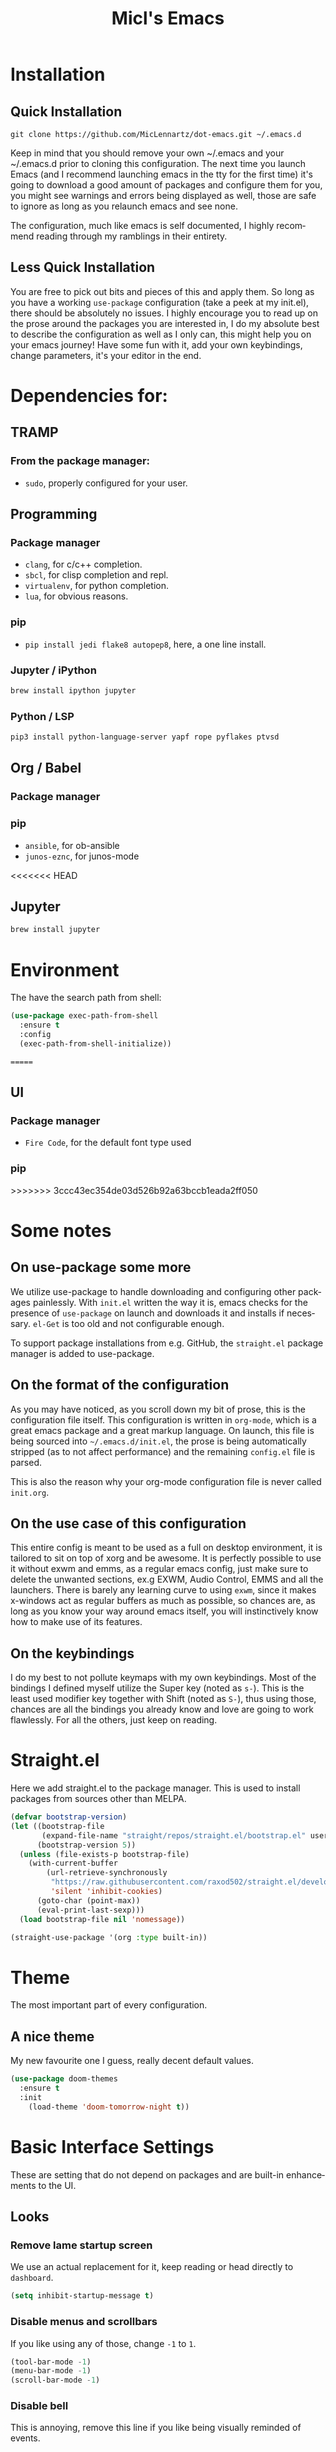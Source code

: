 #+STARTUP: overview
#+TITLE: Micl's Emacs
#+CREATOR: Michael Lennartz (inspired by Uncle Dave’s Emacs)
#+LANGUAGE: en
#+OPTIONS: num:nil
#+ATTR_HTML: :style margin-left: auto; margin-right: auto;
[[./img/screen.png]]

* Installation
** Quick Installation
=git clone https://github.com/MicLennartz/dot-emacs.git ~/.emacs.d=

Keep in mind that you should remove your own ~/.emacs and your ~/.emacs.d
prior to cloning this configuration. The next time you launch Emacs (and I recommend
launching emacs in the tty for the first time) it's going to download a good amount
of packages and configure them for you, you might see warnings and errors being
displayed as well, those are safe to ignore as long as you relaunch emacs and
see none.

The configuration, much like emacs is self documented, I highly recommend reading
through my ramblings in their entirety.
** Less Quick Installation
You are free to pick out bits and pieces of this and apply them.
So long as you have a working =use-package= configuration (take a peek at my init.el),
there should be absolutely no issues.
I highly encourage you to read up on the prose around the packages you are interested in,
I do my absolute best to describe the configuration as well as I only can, this might help you on your emacs journey!
Have some fun with it, add your own keybindings, change parameters, it's your editor in the end.

* Dependencies for:
** TRAMP
*** From the package manager:
- =sudo=, properly configured for your user.
** Programming
*** Package manager
- =clang=, for c/c++ completion.
- =sbcl=, for clisp completion and repl.
- =virtualenv=, for python completion.
- =lua=, for obvious reasons.

*** pip
- =pip install jedi flake8 autopep8=, here, a one line install.
*** Jupyter / iPython
#+BEGIN_SRC bash :tangle no
brew install ipython jupyter
#+END_SRC
*** Python / LSP
#+BEGIN_SRC bash :tangle no
pip3 install python-language-server yapf rope pyflakes ptvsd
#+END_SRC
** Org / Babel
*** Package manager
*** pip
- =ansible=, for ob-ansible
- =junos-eznc=, for junos-mode
<<<<<<< HEAD
** Jupyter
#+BEGIN_SRC bash :tangle no
brew install jupyter
#+END_SRC
* Environment
The have the search path from shell:
#+BEGIN_SRC emacs-lisp
  (use-package exec-path-from-shell
    :ensure t
    :config
    (exec-path-from-shell-initialize))
#+END_SRC
=======
** UI
*** Package manager
- =Fire Code=, for the default font type used
*** pip
>>>>>>> 3ccc43ec354de03d526b92a63bccb1eada2ff050

* Some notes
** On use-package some more
We utilize use-package to handle downloading and configuring other packages painlessly.
With =init.el= written the way it is, emacs checks for the presence of =use-package=
on launch and downloads it and installs if necessary.
=el-Get= is too old and not configurable enough.

To support package installations from e.g. GitHub, the =straight.el= package manager is added to use-package.

** On the format of the configuration
As you may have noticed, as you scroll down my bit of prose, this is the configuration file itself.
This configuration is written in =org-mode=, which is a great emacs package and a great markup language.
On launch, this file is being sourced into =~/.emacs.d/init.el=, the prose is being automatically
stripped (as to not affect performance) and the remaining =config.el= file is parsed.

This is also the reason why your org-mode configuration file is never called =init.org=.

** On the use case of this configuration
This entire config is meant to be used as a full on desktop environment, it is tailored to sit on top of xorg and be awesome.
It is perfectly possible to use it without exwm and emms, as a regular emacs config, just make sure to delete the unwanted sections,
ex.g EXWM, Audio Control, EMMS and all the launchers.
There is barely any learning curve to using =exwm=, since it makes x-windows act as regular buffers as much as possible,
so chances are, as long as you know your way around emacs itself, you will instinctively know how to make use of its features.

** On the keybindings
I do my best to not pollute keymaps with my own keybindings. Most of the bindings I defined myself utilize the Super key (noted as =s-=).
This is the least used modifier key together with Shift (noted as =S-=), thus using those, chances are all the bindings you already know
and love are going to work flawlessly. For all the others, just keep on reading.

* Straight.el
Here we add straight.el to the package manager. This is used to install packages from sources other than MELPA.
#+BEGIN_SRC emacs-lisp
  (defvar bootstrap-version)
  (let ((bootstrap-file
         (expand-file-name "straight/repos/straight.el/bootstrap.el" user-emacs-directory))
        (bootstrap-version 5))
    (unless (file-exists-p bootstrap-file)
      (with-current-buffer
          (url-retrieve-synchronously
           "https://raw.githubusercontent.com/raxod502/straight.el/develop/install.el"
           'silent 'inhibit-cookies)
        (goto-char (point-max))
        (eval-print-last-sexp)))
    (load bootstrap-file nil 'nomessage))

  (straight-use-package '(org :type built-in))
#+END_SRC

#+RESULTS:
: t

* Theme
The most important part of every configuration.
** A nice theme
My new favourite one I guess, really decent default values.
#+BEGIN_SRC emacs-lisp
  (use-package doom-themes
    :ensure t
    :init
      (load-theme 'doom-tomorrow-night t))
#+END_SRC

#+RESULTS:

* Basic Interface Settings
These are setting that do not depend on packages and are built-in enhancements to the UI.

** Looks
*** Remove lame startup screen
We use an actual replacement for it, keep reading or head directly to =dashboard=.
#+BEGIN_SRC emacs-lisp
(setq inhibit-startup-message t)
#+END_SRC
*** Disable menus and scrollbars
If you like using any of those, change =-1= to =1=.
#+BEGIN_SRC emacs-lisp
(tool-bar-mode -1)
(menu-bar-mode -1)
(scroll-bar-mode -1)
#+END_SRC
*** Disable bell
This is annoying, remove this line if you like being visually reminded of events.
#+BEGIN_SRC emacs-lisp
(setq ring-bell-function 'ignore)
#+END_SRC
*** Set UTF-8 encoding
#+BEGIN_SRC emacs-lisp 
  (setq locale-coding-system 'utf-8)
  (set-terminal-coding-system 'utf-8)
  (set-keyboard-coding-system 'utf-8)
  (set-selection-coding-system 'utf-8)
  (prefer-coding-system 'utf-8)
#+END_SRC
*** Highligh current line
=hl-line= is awesome! It's not very awesome in the terminal version of emacs though, so we don't use that.
Besides, it's only used for programming.
#+BEGIN_SRC emacs-lisp
  (hl-line-mode)
#+END_SRC

*** Pretty symbols
Changes =lambda= to an actual symbol and a few others as well, only in the GUI version though.
#+BEGIN_SRC emacs-lisp
  (when window-system
        (use-package pretty-mode
        :ensure t
        :config
        (global-pretty-mode t)))
#+END_SRC

** Functionality
*** Disable backups and auto-saves
I don't use either, you might want to turn those from =nil= to =t= if you do.
#+BEGIN_SRC emacs-lisp
(setq make-backup-files nil)
(setq auto-save-default nil)
#+END_SRC

*** Change yes-or-no questions into y-or-n questions
#+BEGIN_SRC emacs-lisp
(defalias 'yes-or-no-p 'y-or-n-p)
#+END_SRC

*** Async
Lets us use asynchronous processes wherever possible, pretty useful.
#+BEGIN_SRC emacs-lisp
  (use-package async
    :ensure t
    :init (dired-async-mode 1))
#+END_SRC

*** Shift selection mode 
For convenience I need to enable this
#+BEGIN_SRC emacs-lisp
(setq shift-select-mode t)
#+END_SRC

* Projectile
Projectile is an awesome project manager, mostly because it recognizes directories
with a =.git= directory as projects and helps you manage them accordingly.

** Enable projectile globally
This makes sure that everything can be a project.
#+BEGIN_SRC emacs-lisp
    (use-package projectile
      :ensure t
      :init
        (projectile-mode 1)
      :config
        (setq projectile-project-search-path '("~/proj/"))
        (setq projectile-completion-system 'helm))

    (use-package helm-projectile
      :ensure t
      :bind
      ("C-c p h" . 'helm-projectile)
      ("C-c p p" . 'helm-projectile-switch-project)
      ("C-c p f" . 'helm-projectile-find-file)
      ("C-c p F" . 'helm-projectile-find-file-in-known-projects)
      ("C-c p g" . 'helm-projectile-find-file-dwim)
      ("C-c p d" . 'helm-projectile-find-dir)
      ("C-c p e" . 'helm-projectile-recentf)
      ("C-c p a" . 'helm-projectile-find-other-file)
      ("C-c p i" . 'projectile-invalidate-cache)
      ("C-c p z" . 'projectile-cache-current-file)
      ("C-c p b" . 'helm-projectile-switch-to-buffer)
      ("C-c p s g" . 'helm-projectile-grep)
      ("C-c p s a" . 'helm-projectile-ack)
      ("C-c p s s" . 'helm-projectile-ag))
#+END_SRC

#+RESULTS:
: helm-projectile-ag

** Let projectile call make
#+BEGIN_SRC emacs-lisp
  (global-set-key (kbd "<f5>") 'projectile-compile-project)
#+END_SRC
* Dashboard
This is your new startup screen, together with projectile it works in unison and
provides you with a quick look into your latest projects and files.
Change the welcome message to whatever string you want and
change the numbers to suit your liking, I find 5 to be enough.
#+BEGIN_SRC emacs-lisp
  (use-package dashboard
    :ensure t
    :config
      (dashboard-setup-startup-hook)
      (setq dashboard-startup-banner "~/.emacs.d/img/dashLogo.png")
      (setq dashboard-items '((recents  . 5)
                              (projects . 5)))
      (setq dashboard-banner-logo-title ""))
#+END_SRC

* Modeline
The modeline is the heart of emacs, it offers information at all times, it's persistent
and verbose enough to gain a full understanding of modes and states you are in.


Due to the fact that we attempt to use emacs as a desktop environment replacement,
and external bar showing the time, the battery percentage and more system info would be great to have.
I have however abandoned polybar in favor of a heavily modified modeline, this offers me more space
on the screen and better integration.


One modeline-related setting that is missing and is instead placed at the bottom is =diminish=.
** DoomLine!
I may not use doom emacs, since I do not like evil-mode and find doom incredibly bloated and slow,
however it would be stupid not to acknowledge the best parts about it, the theme and their modified powerline setup.

This enables the doom modeline, it looks better and works very well with my theme of choice.
#+BEGIN_SRC emacs-lisp
  (use-package doom-modeline
        :ensure t
        :hook (after-init . doom-modeline-mode)
        :config
        (setq doom-modeline-height 25)
        (setq doom-modeline-bar-width 3)
        (setq doom-modeline-project-detection 'projectile))
#+END_SRC

** No separator!
#+BEGIN_SRC emacs-lisp
  (setq powerline-default-separator nil)
#+END_SRC

** Cursor position
Show the current line and column for your cursor.
We are not going to have =relative-linum-mode= in every major mode, so this is useful.
#+BEGIN_SRC emacs-lisp
  (setq line-number-mode t)
  (setq column-number-mode t)
#+END_SRC
* TODO File manager
Abandoning sunrise-commander.
The repos are dead and I'm looking for something better anyway.
Dired is the way to go, but needs some configurations for more convenience.

* The terminal
I have used urxvt for years, and I miss it sometimes, but ansi-term is enough for most of my tasks.

** Default shell should be zsh
I don't know why this is a thing, but asking me what shell to launch every single
time I open a terminal makes me want to slap babies, this gets rid of it.
This goes without saying but you can replace bash with your shell of choice.
#+BEGIN_SRC emacs-lisp
  (defvar my-term-shell "/bin/zsh")
  (defadvice ansi-term (before force-bash)
    (interactive (list my-term-shell)))
  (ad-activate 'ansi-term)
#+END_SRC

** Easy to remember keybinding
In loving memory of bspwm, Super + Enter opens a new terminal, old habits die hard.
#+BEGIN_SRC emacs-lisp
(global-set-key (kbd "<s-return>") 'ansi-term)
#+END_SRC
* Moving around emacs
One of the most important things about a text editor is how efficient you manage
to be when using it, how much time do basic tasks take you and so on and so forth.
One of those tasks is moving around files and buffers, whatever you may use emacs for
you /will/ be jumping around buffers like it's serious business, the following
set of enhancements aims to make it easier.

As a great emacs user once said:

#+BEGIN_QUOTE
Do me the favor, do me the biggest favor, matter of fact do yourself the biggest favor and integrate those into your workflow.
#+END_QUOTE

** a prerequisite for others packages
#+BEGIN_SRC emacs-lisp
  (use-package ivy
    :ensure t)
#+END_SRC

** scrolling and why does the screen move
I don't know to be honest, but this little bit of code makes scrolling with emacs a lot nicer.
#+BEGIN_SRC emacs-lisp
  (setq scroll-conservatively 100)
#+END_SRC

** which-key and why I love emacs
In order to use emacs, you don't need to know how to use emacs.
It's self documenting, and coupled with this insanely useful package, it's even easier.
In short, after you start the input of a command and stop, pondering what key must follow,
it will automatically open a non-intrusive buffer at the bottom of the screen offering
you suggestions for completing the command, that's it, nothing else.

It's beautiful
#+BEGIN_SRC emacs-lisp
  (use-package which-key
    :ensure t
    :config
      (which-key-mode))
#+END_SRC

** windows,panes and why I hate other-window
Some of us have large displays, others have tiny netbook screens, but regardless of your hardware
you probably use more than 2 panes/windows at times, cycling through all of them with
=C-c o= is annoying to say the least, it's a lot of keystrokes and takes time, time you could spend doing something more productive.

*** switch-window
This magnificent package takes care of this issue.
It's unnoticeable if you have <3 panes open, but with 3 or more, upon pressing =C-x o=
you will notice how your buffers turn a solid color and each buffer is asigned a letter
(the list below shows the letters, you can modify them to suit your liking), upon pressing
a letter asigned to a window, your will be taken to said window, easy to remember, quick to use
and most importantly, it annihilates a big issue I had with emacs. An alternative is =ace-window=,
however by default it also changes the behaviour of =C-x o= even if only 2 windows are open,
this is bad, it also works less well with =exwm= for some reason.
#+BEGIN_SRC emacs-lisp
  (use-package switch-window
    :ensure t
    :config
    (setq switch-window-input-style 'minibuffer)
    (setq switch-window-increase 4)
    (setq switch-window-threshold 2)
    (setq switch-window-shortcut-style 'qwerty)
    (setq switch-window-qwerty-shortcuts
          '("a" "s" "d" "f" "j" "k" "l" "i" "o"))
    :bind
      ([remap other-window] . switch-window))
#+END_SRC

*** PFollowing window splits
After you split a window, your focus remains in the previous one.
This annoyed me so much I wrote these two, they take care of it.
#+BEGIN_SRC emacs-lisp
  (defun split-and-follow-horizontally ()
    (interactive)
    (split-window-below)
    (balance-windows)
    (other-window 1))
  (global-set-key (kbd "C-x 2") 'split-and-follow-horizontally)

  (defun split-and-follow-vertically ()
    (interactive)
    (split-window-right)
    (balance-windows)
    (other-window 1))
  (global-set-key (kbd "C-x 3") 'split-and-follow-vertically)
#+END_SRC

** Moving the frame
If you like to handle the Emacs application window, the Frame, totally without the mouse pointer, you can use moom.el for that.
#+BEGIN_SRC emacs-lisp
  (use-package moom
    :ensure t)
#+END_SRC
** swiper and why is the default search so lame
I like me some searching, the default search is very meh. In emacs, you mostly use search to get around your buffer, much like with avy, but sometimes it doesn't hurt to search for entire words or mode, swiper makes sure this is more efficient.
#+BEGIN_SRC emacs-lisp
  (use-package swiper
    :ensure t
    :bind 
    ("C-s" . 'swiper)
    ("C-S" . 'swiper-isearch-thing-at-point)
    :config
    (setq lazy-highlight-cleanup nil))
#+END_SRC

** visual regexp
For big files the visual regexp module is the most promising
#+BEGIN_SRC emacs-lisp
  (use-package visual-regexp-steroids
    :ensure t)
#+END_SRC

** buffers and why I hate list-buffers
Another big thing is, buffers. If you use emacs, you use buffers, everyone loves them.
Having many buffers is useful, but can be tedious to work with, let us see how we can improve it.

*** Always murder current buffer
Doing =C-x k= should kill the current buffer at all times, we have =ibuffer= for more sophisticated thing.
#+BEGIN_SRC emacs-lisp
  (defun kill-current-buffer ()
    "Kills the current buffer."
    (interactive)
    (kill-buffer (current-buffer)))
  (global-set-key (kbd "C-x k") 'kill-current-buffer)
#+END_SRC

*** Kill buffers without asking for confirmation
Unless you have the muscle memory, I recommend omitting this bit, as you may lose progress for no reason when working.
#+BEGIN_SRC emacs-lisp :tangle no
(setq kill-buffer-query-functions (delq 'process-kill-buffer-query-function kill-buffer-query-functions))
#+END_SRC

*** Turn switch-to-buffer into ibuffer
I don't understand how ibuffer isn't the default option by now.
It's vastly superior in terms of ergonomics and functionality, you can delete buffers, rename buffer, move buffers, organize buffers etc.
#+BEGIN_SRC emacs-lisp
(global-set-key (kbd "C-x b") 'ibuffer)
#+END_SRC

**** expert-mode
If you feel like you know how ibuffer works and need not to be asked for confirmation after every serious command, enable this as follows.
#+BEGIN_SRC emacs-lisp
(setq ibuffer-expert t)
#+END_SRC
*** close-all-buffers
It's one of those things where I genuinely have to wonder why there is no built in functionality for it.
Once in a blue moon I need to kill all buffers, and having ~150 of them open would mean I'd need to spend a few too many
seconds doing this than I'd like, here's a solution.

This can be invoked using =C-M-s-k=. This keybinding makes sure you don't hit it unless you really want to.
#+BEGIN_SRC emacs-lisp
  (defun close-all-buffers ()
    "Kill all buffers without regard for their origin."
    (interactive)
    (mapc 'kill-buffer (buffer-list)))
  (global-set-key (kbd "C-M-s-k") 'close-all-buffers)
#+END_SRC

** ido and why I started using helm
Sometimes, you don't realize how good something is until you try it extensively.
I give in, helm is awesome. I'll end up customizing it more eventually,
it's rather similar to ido-vertical though.
*** helm
#+BEGIN_SRC emacs-lisp
  (use-package helm
    :ensure t
    :bind
    ("C-x C-f" . 'helm-find-files)
    ("C-x f" .   'helm-recentf)
    ("C-x C-b" . 'helm-buffers-list)
    ("M-x" . 'helm-M-x)
    :config
    (defun daedreth/helm-hide-minibuffer ()
      (when (with-helm-buffer helm-echo-input-in-header-line)
        (let ((ov (make-overlay (point-min) (point-max) nil nil t)))
          (overlay-put ov 'window (selected-window))
          (overlay-put ov 'face
                       (let ((bg-color (face-background 'default nil)))
                         `(:background ,bg-color :foreground ,bg-color)))
          (setq-local cursor-type nil))))
    (add-hook 'helm-minibuffer-set-up-hook 'daedreth/helm-hide-minibuffer)
    (setq helm-autoresize-max-height 0
          helm-autoresize-min-height 40
          helm-M-x-fuzzy-match t
          helm-buffers-fuzzy-matching t
          helm-recentf-fuzzy-match t
          helm-semantic-fuzzy-match t
          helm-imenu-fuzzy-match t
          helm-split-window-in-side-p nil
          helm-move-to-line-cycle-in-source nil
          helm-ff-search-library-in-sexp t
          helm-scroll-amount 8 
          helm-echo-input-in-header-line t)
    :init
    (helm-mode 1))

  (require 'helm-config)    
  (helm-autoresize-mode 1)
  (define-key helm-map (kbd "C-b") 'helm-find-files-up-one-level)
  (define-key helm-map (kbd "C-f") 'helm-execute-persistent-action)
  (define-key helm-map (kbd "<tab>") 'helm-execute-persistent-action)
  (define-key helm-map (kbd "S-<tab>") 'helm-select-action)
#+END_SRC

** avy and why it's the best thing in existence
Many times have I pondered how I can move around buffers even quicker.
I'm glad to say, that avy is precisely what I needed, and it's precisely what you need as well.
In short, as you invoke one of avy's functions, you will be prompted for a character
that you'd like to jump to in the /visible portion of the current buffer/.
Afterwards you will notice how all instances of said character have additional letter on top of them.
Pressing those letters, that are next to your desired character will move your cursor over there.
Admittedly, this sounds overly complicated and complex, but in reality takes a split second
and improves your life tremendously.

I like =M-s= for it, same as =C-s= is for moving by searching string, now =M-s= is moving by searching characters.
#+BEGIN_SRC emacs-lisp
  (use-package avy
    :ensure t
    :bind
      ("M-s" . avy-goto-char))
#+END_SRC
* Text manipulation
Here I shall collect self-made functions that make editing text easier.
** Multi-cursor
Multiple cursors for Emacs. This is some pretty crazy functionality, so yes, there are kinks.
#+BEGIN_SRC emacs-lisp
  (use-package multiple-cursors
    :ensure t
    :bind
    ("s-." . 'mc/mark-next-like-this)
    ("s->" . 'mc/unmark-next-like-this)
    ("s-," . 'mc/mark-previous-like-thisd)
    ("s-<" . 'mc/mark-previous-like-this)
    ("s-/" . 'mc/edit-lines))
#+END_SRC

#+RESULTS:
: mc/edit-lines

** Improved kill-word
Why on earth does a function called =kill-word= not .. kill a word.
It instead deletes characters from your cursors position to the end of the word,
let's make a quick fix and bind it properly.
#+BEGIN_SRC emacs-lisp
  (defun daedreth/kill-inner-word ()
    "Kills the entire word your cursor is in. Equivalent to 'ciw' in vim."
    (interactive)
    (forward-char 1)
    (backward-word)
    (kill-word 1))
  (global-set-key (kbd "C-c w k") 'daedreth/kill-inner-word)
#+END_SRC

** Improved copy-word
And again, the same as above but we make sure to not delete the source word.
#+BEGIN_SRC emacs-lisp
  (defun daedreth/copy-whole-word ()
    (interactive)
    (save-excursion
      (forward-char 1)
      (backward-word)
      (kill-word 1)
      (yank)))
  (global-set-key (kbd "C-c w c") 'daedreth/copy-whole-word)
#+END_SRC

** Copy a line
Regardless of where your cursor is, this quickly copies a line.
#+BEGIN_SRC emacs-lisp
  (defun daedreth/copy-whole-line ()
    "Copies a line without regard for cursor position."
    (interactive)
    (save-excursion
      (kill-new
       (buffer-substring
        (point-at-bol)
        (point-at-eol)))))
  (global-set-key (kbd "C-c l c") 'daedreth/copy-whole-line)
#+END_SRC

** Kill a line
And this quickly deletes a line.
#+BEGIN_SRC emacs-lisp
  (global-set-key (kbd "C-c l k") 'kill-whole-line)
#+END_SRC
** Copy line or region
#+BEGIN_SRC emacs-lisp
(defun copy-to-end-of-line ()
  (interactive)
  (kill-ring-save (point)
                  (line-end-position))
  (message "Copied to end of line"))

(defun copy-line (arg)
  "Copy to end of line, or as many lines as prefix argument"
  (interactive "P")
  (if (null arg)
      (copy-to-end-of-line)
    (copy-whole-lines (prefix-numeric-value arg))))

(defun save-region-or-current-line (arg)
  (interactive "P")
  (if (region-active-p)
      (kill-ring-save (region-beginning) (region-end))
    (copy-line arg)))

(global-set-key (kbd "s-c") 'save-region-or-current-line)
#+END_SRC

#+RESULTS:
: save-region-or-current-line
** Duplicate line or region
#+begin_src emacs-lisp
(defun duplicate-current-line-or-region (arg)
  "Duplicates the current line or region ARG times.
If there's no region, the current line will be duplicated."
  (interactive "p")
  (if (region-active-p)
      (let ((beg (region-beginning))
            (end (region-end)))
        (duplicate-region arg beg end)
        (one-shot-keybinding "d" (λ (duplicate-region 1 beg end))))
    (duplicate-current-line arg)
    (one-shot-keybinding "d" 'duplicate-current-line)))

(defun one-shot-keybinding (key command)
  (set-temporary-overlay-map
   (let ((map (make-sparse-keymap)))
     (define-key map (kbd key) command)
     map) t))

(defun duplicate-region (&optional num start end)
  "Duplicates the region bounded by START and END NUM times.
If no START and END is provided, the current region-beginning and
region-end is used."
  (interactive "p")
  (save-excursion
    (let* ((start (or start (region-beginning)))
           (end (or end (region-end)))
           (region (buffer-substring start end)))
      (goto-char end)
      (dotimes (i num)
        (insert region)))))

(defun paredit-duplicate-current-line ()
  (back-to-indentation)
  (let (kill-ring kill-ring-yank-pointer)
    (paredit-kill)
    (yank)
    (newline-and-indent)
    (yank)))

(defun duplicate-current-line (&optional num)
  "Duplicate the current line NUM times."
  (interactive "p")
  (if (bound-and-true-p paredit-mode)
      (paredit-duplicate-current-line)
    (save-excursion
      (when (eq (point-at-eol) (point-max))
        (goto-char (point-max))
        (newline)
        (forward-char -1))
      (duplicate-region num (point-at-bol) (1+ (point-at-eol))))))
#+end_src

** Evil mode
Sometime it's easier to do things in VIM, so we have Evil-mode for this pupose here
#+BEGIN_SRC emacs-lisp
  (use-package evil
    :ensure t)
#+END_SRC

* Minor conveniences
Emacs is at it's best when it just does things for you, shows you the way, guides you so to speak.
This can be best achieved using a number of small extensions. While on their own they might not be particularly
impressive. Together they create a nice environment for you to work in.

** Visiting the configuration
Quickly edit =~/.emacs.d/config.org=
#+BEGIN_SRC emacs-lisp
  (defun config-visit ()
    (interactive)
    (find-file "~/.emacs.d/config.org"))
  (global-set-key (kbd "C-c e") 'config-visit)
#+END_SRC

** Reloading the configuration
   
Simply pressing =Control-c r= will reload this file, very handy.
You can also manually invoke =config-reload=.
#+BEGIN_SRC emacs-lisp
  (defun config-reload ()
    "Reloads ~/.emacs.d/config.org at runtime"
    (interactive)
    (org-babel-load-file (expand-file-name "~/.emacs.d/config.org")))
  (global-set-key (kbd "C-c r") 'config-reload)
#+END_SRC

** Subwords
Emacs treats camelCase strings as a single word by default, this changes said behaviour.
#+BEGIN_SRC emacs-lisp
  (global-subword-mode 1)
#+END_SRC

** Electric
If you write any code, you may enjoy this.
Typing the first character in a set of 2, completes the second one after your cursor.
Opening a bracket? It's closed for you already. Quoting something? It's closed for you already.

You can easily add and remove pairs yourself, have a look.
#+BEGIN_SRC emacs-lisp
(setq electric-pair-pairs '(
                           (?\{ . ?\})
                           (?\( . ?\))
                           (?\[ . ?\])
                           (?\" . ?\")
                           ))
#+END_SRC

And now to enable it
#+BEGIN_SRC emacs-lisp
(electric-pair-mode t)
#+END_SRC

** Beacon
While changing buffers or workspaces, the first thing you do is look for your cursor.
Unless you know its position, you can not move it efficiently. Every time you change
buffers, the current position of your cursor will be briefly highlighted now.
#+BEGIN_SRC emacs-lisp
  (use-package beacon
    :ensure t
    :config
      (beacon-mode 1))
#+END_SRC

** Rainbow
Mostly useful if you are into web development or game development.
Every time emacs encounters a hexadecimal code that resembles a color, it will automatically highlight
it in the appropriate color. This is a lot cooler than you may think.
#+BEGIN_SRC emacs-lisp
  (use-package rainbow-mode
    :ensure t
    :init
      (add-hook 'prog-mode-hook 'rainbow-mode))
#+END_SRC

** Show parens
I forgot about that initially, it highlights matching parens when the cursor is just behind one of them.
#+BEGIN_SRC emacs-lisp
  (show-paren-mode 1)
#+END_SRC
** Rainbow delimiters
Colors parentheses and other delimiters depending on their depth, useful for any language using them,
especially lisp.
#+BEGIN_SRC emacs-lisp
  (use-package rainbow-delimiters
    :ensure t
    :init
      (add-hook 'prog-mode-hook #'rainbow-delimiters-mode))
#+END_SRC

** Expand region
A pretty simple package, takes your cursor and semantically expands the region, so words, sentences, maybe the contents of some parentheses, it's awesome, try it out.
#+BEGIN_SRC emacs-lisp
  (use-package expand-region
    :ensure t
    :bind ("C-q" . er/expand-region))
#+END_SRC

** Hungry deletion
On the list of things I like doing, deleting big whitespaces is pretty close to the bottom.
Backspace or Delete will get rid of all whitespace until the next non-whitespace character is encountered.
You may not like it, thus disable it if you must, but it's pretty decent.
#+BEGIN_SRC emacs-lisp
  (use-package hungry-delete
    :ensure t
    :config
      (global-hungry-delete-mode))
#+END_SRC

** Zapping to char
A nifty little package that kills all text between your cursor and a selected character.
A lot more useful than you might think. If you wish to include the selected character in the killed region,
change =zzz-up-to-char= into =zzz-to-char=.
#+BEGIN_SRC emacs-lisp
  (use-package zzz-to-char
    :ensure t
    :bind ("M-z" . zzz-up-to-char))
#+END_SRC
** Scratch buffer
A small function to create a new scratch buffer. Strange, that Emacs doesn't seem to have a native function to it.
#+BEGIN_SRC emacs-lisp
(defun create-scratch-buffer nil
  "create a new scratch buffer to work in. (could be *scratch* - *scratchX*)"
  (interactive)
  (let ((n 0)
        bufname)
    (while (progn
             (setq bufname (concat "*scratch"
                                   (if (= n 0) "" (int-to-string n))
                                   "*"))
             (setq n (1+ n))
             (get-buffer bufname)))
    (switch-to-buffer (get-buffer-create bufname))
    (emacs-lisp-mode)
    ))
#+END_SRC

#+RESULTS:
: create-scratch-buffer

* eDiff
Some better defaults, e.g. single window setup
#+BEGIN_SRC emacs-lisp
(setq ediff-split-window-function 'split-window-horizontally)
(setq ediff-merge-split-window-function 'split-window-horizontally)
(setq ediff-window-setup-function 'ediff-setup-windows-plain)
#+END_SRC
* Kill ring
There is a lot of customization to the kill ring, and while I have not used it much before,
I decided that it was time to change that.
** Maximum entries on the ring
The default is 60, I personally need more sometimes.
#+BEGIN_SRC emacs-lisp
  (setq kill-ring-max 100)
#+END_SRC

** popup-kill-ring
Out of all the packages I tried out, this one, being the simplest, appealed to me most.
With a simple M-y you can now browse your kill-ring like browsing autocompletion items.
C-n and C-p totally work for this.
#+BEGIN_SRC emacs-lisp
  (use-package popup-kill-ring
    :ensure t
    :bind ("M-y" . popup-kill-ring))
#+END_SRC
* Programming
Minor, non-completion related settings and plugins for writing code.

** yasnippet
#+BEGIN_SRC emacs-lisp
    (use-package yasnippet
      :ensure t
      :config
        (use-package yasnippet-snippets
          :ensure t)
        (yas-reload-all))
#+END_SRC

** flycheck
#+BEGIN_SRC emacs-lisp
  (use-package flycheck
    :ensure t)
#+END_SRC

** company mode
I set the delay for company mode to kick in to half a second, I also make sure that
it starts doing its magic after typing in only 2 characters.

I prefer =C-n= and =C-p= to move around the items, so I remap those accordingly.
#+BEGIN_SRC emacs-lisp
  (use-package company
    :ensure t
    :config
    (setq company-idle-delay 0)
    (setq company-minimum-prefix-length 3))

  (with-eval-after-load 'company
    (define-key company-active-map (kbd "M-n") nil)
    (define-key company-active-map (kbd "M-p") nil)
    (define-key company-active-map (kbd "C-n") #'company-select-next)
    (define-key company-active-map (kbd "C-p") #'company-select-previous)
    (define-key company-active-map (kbd "SPC") #'company-abort))
#+END_SRC

** specific languages
Be it for code or prose, completion is a must.
After messing around with =auto-completion= and =company= for a while I decided to .. use both?
AC is for Lua/LÖVE and Company for the rest.

Each category also has additional settings.

*** c/c++
#+BEGIN_SRC emacs-lisp
  (add-hook 'c++-mode-hook 'yas-minor-mode)
  (add-hook 'c-mode-hook 'yas-minor-mode)

  (use-package flycheck-clang-analyzer
    :ensure t
    :config
    (with-eval-after-load 'flycheck
      (require 'flycheck-clang-analyzer)
       (flycheck-clang-analyzer-setup)))

  (with-eval-after-load 'company
    (add-hook 'c++-mode-hook 'company-mode)
    (add-hook 'c-mode-hook 'company-mode))

  (use-package company-c-headers
    :ensure t)

#+END_SRC

*** python
#+BEGIN_SRC emacs-lisp
     (add-hook 'python-mode-hook 'yas-minor-mode)
     (add-hook 'python-mode-hook 'flycheck-mode)

     (with-eval-after-load 'company
         (add-hook 'python-mode-hook 'company-mode))

     (use-package company-jedi
       :ensure t
       :config
         (require 'company)
         (add-to-list 'company-backends 'company-jedi)
         (add-hook 'python-mode-hook 'python-mode-company-init))

     (defun python-mode-company-init ()
       (setq-local company-backends '((company-jedi
                                       company-etags
                                       company-dabbrev-code))))

     (use-package lsp-mode
       :ensure t
       :config
       (add-hook 'python-mode-hook #'lsp)
       (setq lsp-prefer-flymake nil)) ;; Prefer using lsp-ui (flycheck) over flymake.

     (use-package lsp-ui
       :ensure t
       :requires lsp-mode flycheck
       :config
       (setq lsp-ui-doc-enable t
           lsp-ui-doc-use-childframe t
           lsp-ui-doc-position 'top
           lsp-ui-doc-include-signature t
           lsp-ui-sideline-enable nil
           lsp-ui-flycheck-enable t
           lsp-ui-flycheck-list-position 'right
           lsp-ui-flycheck-live-reporting t
           lsp-ui-peek-enable t
           lsp-ui-peek-list-width 60
           lsp-ui-peek-peek-height 25)
       (add-hook 'lsp-mode-hook 'lsp-ui-mode))

     (use-package company-lsp
       :ensure t)

     (use-package helm-lsp
       :ensure t)

    (use-package dap-mode
       :ensure t
       :config
       (require 'dap-python)
       (dap-mode 1)
       (dap-ui-mode 1)
       (dap-tooltip-mode 1)
       (tooltip-mode 1)
       (add-hook 'dap-stopped-hook
             (lambda (arg) (call-interactively #'dap-hydra))))
  (setq dap-python-terminal "iterm ")
#+END_SRC

*** emacs-lisp
#+BEGIN_SRC emacs-lisp
  (add-hook 'emacs-lisp-mode-hook 'eldoc-mode)
  (add-hook 'emacs-lisp-mode-hook 'yas-minor-mode)
  (add-hook 'emacs-lisp-mode-hook 'company-mode)

  (use-package slime
    :ensure t
    :config
    (setq inferior-lisp-program "/usr/bin/sbcl")
    (setq slime-contribs '(slime-fancy)))

  (use-package slime-company
    :ensure t
    :init
      (require 'company)
      (slime-setup '(slime-fancy slime-company)))
#+END_SRC

*** bash
#+BEGIN_SRC emacs-lisp
  (add-hook 'shell-mode-hook 'yas-minor-mode)
  (add-hook 'shell-mode-hook 'flycheck-mode)
  (add-hook 'shell-mode-hook 'company-mode)

  (defun shell-mode-company-init ()
    (setq-local company-backends '((company-shell
                                    company-shell-env
                                    company-etags
                                    company-dabbrev-code))))

  (use-package company-shell
    :ensure t
    :config
      (require 'company)
      (add-hook 'shell-mode-hook 'shell-mode-company-init))
#+END_SRC

*** lua/löve
I must regrettably admit that =company= sucks with Lua/LÖVE.
Which is also why I have =AC= now.
I needed to do some shenanigans to get great auto-completion but here goes.
#+BEGIN_SRC emacs-lisp
  (add-hook 'lua-mode-hook 'yas-minor-mode)
  (add-hook 'lua-mode-hook 'flycheck-mode)

  ;;; this will download the necessary modules from git
  (let (value)
    (dolist (element '("love" "lua") value)
      (unless (file-directory-p (concatenate 'string (getenv "HOME") "/.emacs.d/auto-complete-" element))
        (shell-command (format "git clone %s %s" (concatenate 'string
                                                              "https://github.com/rolpereira/auto-complete-" element ".el")
                               (concatenate 'string (getenv "HOME") "/.emacs.d/auto-complete-" element) nil)))
      (add-to-list 'load-path (expand-file-name (concatenate 'string "~/.emacs.d/auto-complete-" element)))))

  (require 'auto-complete-love)
  (require 'auto-complete-lua)

  ;;; repl!
  (add-hook 'lua-mode-hook '(lambda ()
                              (local-set-key (kbd "C-c C-s") 'lua-show-process-buffer)
                              (local-set-key (kbd "C-c C-h") 'lua-hide-process-buffer)))

  ;;; ac > company
  (use-package auto-complete
    :ensure t
    :config
    (setq ac-use-menu-map t)
    (setq ac-ignore-case nil)
    (define-key ac-menu-map "\C-n" 'ac-next)
    (define-key ac-menu-map "\C-p" 'ac-previous))

  ;;; this will be changed, it's good enough for now
  (add-hook 'lua-mode-hook '(lambda ()
                              (setq ac-sources '(ac-source-love
                                                 ac-source-lua
                                                 ac-source-abbrev
                                                 ac-source-words-in-same-mode-buffers))
                              (auto-complete-mode)))

  (add-hook 'lua-mode-hook 'auto-complete-mode)

  ;;; I don't even know all the functionality
  (use-package love-minor-mode
    :ensure t
    :config
    (add-hook 'lua-mode-hook 'love-minor-mode))

  ;;; behold, perfection :°)
  (global-set-key (kbd "<f9>") '(lambda () (interactive) (start-process "love-play-game" nil "love" default-directory)))
#+END_SRC
<<<<<<< HEAD
** Jupyter integration
The emacs-jupyter module seems to be the most complete and recent.
#+BEGIN_SRC emacs-lisp
(use-package jupyter
  :ensure t)
#+END_SRC

<<<<<<< Updated upstream
For dealing with Jupyter notebooks you need EIN
#+BEGIN_SRC emacs-lisp
(use-package ein
  :ensure t)
#+END_SRC

=======
For loading Jupyter notebooks:
#+BEGIN_SRC emacs-lisp
(use-package ein
 :ensure t)
#+END_SRC

=======
>>>>>>> Stashed changes
* TODO Spell-checking
>>>>>>> 3ccc43ec354de03d526b92a63bccb1eada2ff050
* Git integration
Countless are the times where I opened ansi-term to use =git= on something.
These times are also something that I'd prefer stay in the past, since =magit= is
great. It's easy and intuitive to use, shows its options at a keypress and much more.
** magit
#+BEGIN_SRC emacs-lisp
  (use-package magit
    :ensure t
    :config
    (setq magit-push-always-verify nil)
    (setq git-commit-summary-max-length 50)
    :bind
    ("M-g" . magit-status))
#+END_SRC
** git-gutter+
#+BEGIN_SRC emacs-lisp
  (use-package git-gutter+
    :ensure t
    :config
    (global-git-gutter+-mode))
#+END_SRC

#+RESULTS:
: t

* Remote editing
I have no need to directly edit files over SSH, but what I do need is a way to edit files as root.
Opening up nano in a terminal as root to play around with grubs default settings is a no-no, this solves that.

** Editing with sudo
Pretty self-explanatory, useful as hell if you use exwm.
#+BEGIN_SRC emacs-lisp
  (use-package sudo-edit
    :ensure t
    :bind
      ("s-e" . sudo-edit))
#+END_SRC
* JunOS support
The emacs major mode for JunOS is a great way to a DevOps workflow for Juniper network devices.
#+BEGIN_SRC emacs-lisp
  (use-package uuid
    :ensure t)

  (use-package junos-mode
    :straight (junos-mode 
               :type git 
               :host github 
               :repo "MicLennartz/junos-mode"
                 :files ("*.py" "*.el")))
#+END_SRC

* Ansible
There is a nice Org Babel integration for Ansible ad-hoc commands and playbook execution. It uses YAML as major mode and syntac highlighting

#+BEGIN_SRC emacs-lisp
  (use-package yaml-mode
    :ensure t)

  (use-package ob-ansible
    :straight (ob-ansible 
               :type git 
               :host github 
               :repo "MicLennartz/ob-ansible"))

#+END_SRC

#+RESULTS:
* RESTclient
There is a nice REST api client, which can be very useful during the daily programming workflow.
#+BEGIN_SRC emacs-lisp
  (use-package restclient
    :ensure t)
#+END_SRC

* Org
One of the absolute greatest features of emacs is called "org-mode".
This very file has been written in org-mode, a lot of other configurations are written in org-mode, same goes for
academic papers, presentations, schedules, blogposts and guides.
Org-mode is one of the most complex things ever, lets make it a bit more usable with some basic configuration.


Those are all rather self-explanatory.

** Org-plus
Install addtional contribution packages, such as exporters and link handlers
#+BEGIN_SRC emacs-lisp
  (use-package org
    :ensure org-plus-contrib
    :config
    (require 'ox-confluence))

#+END_SRC
** Easy templates replacements
In more recent versions of org-mode (contrib), easy templates were removed and need to be added via org-tempo
#+BEGIN_SRC emacs-lisp
  (require 'org-tempo)
#+END_SRC

** Common settings

#+BEGIN_SRC emacs-lisp
  (setq org-ellipsis " ▻")
  (setq org-src-fontify-natively t)
  (setq org-src-tab-acts-natively t)
  (setq org-confirm-babel-evaluate nil)
  (setq org-export-with-smart-quotes t)
  (setq org-src-window-setup 'current-window)
  (setq org-image-actual-width nil)
  (add-hook 'org-mode-hook 'org-indent-mode)
#+END_SRC

<<<<<<< Updated upstream
** org-capture
Setup org file to store global TODO's for org-capture

#+begin_src emacs-lisp
(setq org-default-notes-file (concat org-directory "/todo.org"))
#+end_src


** Babel language support
Here we enable to different languages support for babel source code execution
#+begin_src emacs-lisp
  (org-babel-do-load-languages 'org-babel-load-languages
      '(
          (shell . t)
          (python . t)
          (jupyter . t)
      )
  )
  (org-babel-jupyter-override-src-block "python")
#+end_src

#+RESULTS:
=======
** Babel languages
#+BEGIN_SRC emacs-lisp
(org-babel-do-load-languages
 'org-babel-load-languages
 '((emacs-lisp . t)
   (python . t)
   (jupyter . t)))
#+END_SRC
>>>>>>> Stashed changes

** Syntax highlighting for documents exported to HTML
#+BEGIN_SRC emacs-lisp
  (use-package htmlize
    :ensure t)
#+END_SRC

** Line wrapping
#+BEGIN_SRC emacs-lisp
  (add-hook 'org-mode-hook
	    '(lambda ()
	       (visual-line-mode 1)))
#+END_SRC

** Keybindings
#+BEGIN_SRC emacs-lisp
  (global-set-key (kbd "C-c '") 'org-edit-src-code)
#+END_SRC

** Org Bullets and Symbols
Makes it all look a bit nicer, I hate looking at asterisks.
#+BEGIN_SRC emacs-lisp
  (use-package org-bullets
    :ensure t
    :config
      (add-hook 'org-mode-hook (lambda () (org-bullets-mode)))
      (add-hook 'org-mode-hook (lambda ()
                           "Beautify Org Checkbox Symbol"
                           (push '("[ ]" .  "☐") prettify-symbols-alist)
                           (push '("[X]" . "☑" ) prettify-symbols-alist)
                           (push '("[-]" . "❍" ) prettify-symbols-alist)
                           (prettify-symbols-mode))))
#+END_SRC

** Exporting options
One of the best things about org is the ability to export your file to many formats.
Here is how we add more of them!

*** latex
#+BEGIN_SRC emacs-lisp
  (when (file-directory-p "/usr/share/emacs/site-lisp/tex-utils")
    (add-to-list 'load-path "/usr/share/emacs/site-lisp/tex-utils")
    (require 'xdvi-search))
#+END_SRC
  
** Presentations
This is a minor mode to use org files for quick and simple presentations
#+BEGIN_SRC emacs-lisp
  (use-package org-tree-slide
    :ensure t
    :config
    (define-key org-mode-map (kbd "<f8>") 'org-tree-slide-mode)
    (define-key org-mode-map (kbd "S-<f8>") 'org-tree-slide-skip-done-toggle))
#+END_SRC

For more sophisticated demonstrations, based on org files, you can use demo-it, which is based on org-tree-slide

#+BEGIN_SRC emacs-lisp
  (use-package demo-it
    :ensure t)
#+END_SRC

** Image download
This is to drag-n-drop images from various sources to org files
#+BEGIN_SRC emacs-lisp
  (use-package org-download
    :ensure t
    :config
    (add-hook 'dired-mode-hook 'org-download-enable))
#+END_SRC
* Diminishing modes
Your modeline is sacred, and if you have a lot of modes enabled, as you will if you use this config,
you might end up with a lot of clutter there, the package =diminish= disables modes on the mode line but keeps
them running, it just prevents them from showing up and taking up space.

*THIS WILL BE REMOVED SOON AS USE-PACKAGE HAS THE FUNCTIONALITY BUILT IN*

Edit this list as you see fit!
#+BEGIN_SRC emacs-lisp
  (use-package diminish
    :ensure t
    :init
    (diminish 'which-key-mode)
    (diminish 'linum-relative-mode)
    (diminish 'hungry-delete-mode)
    (diminish 'visual-line-mode)
    (diminish 'subword-mode)
    (diminish 'beacon-mode)
    (diminish 'page-break-lines-mode)
    (diminish 'auto-revert-mode)
    (diminish 'rainbow-delimiters-mode)
    (diminish 'rainbow-mode)
    (diminish 'yas-minor-mode)
    (diminish 'flycheck-mode)
    (diminish 'helm-mode))
#+END_SRC

* Custom key bindings (Apple like)
Some of the most common Apple key bindings
#+BEGIN_SRC emacs-lisp
(setq mac-option-modifier 'meta)
(setq mac-command-modifier 'super)
(setq mac-function-modifier 'hyper)

(global-set-key (kbd "s-'") 'er/expand-region);
(global-set-key (kbd "s-\"") 'er/contract-region);

(global-set-key (kbd "C-c d") 'duplicate-current-line-or-region)
(global-set-key (kbd "C-S-k") 'kill-and-retry-line)
(global-set-key (kbd "s-j") 'join-line)
(global-set-key (kbd "s-s") 'save-buffer)
;;(global-set-key (kbd "s-w") 'kill-this-buffer)
(global-set-key (kbd "s-w")  'kill-buffer-and-window)
(global-set-key (kbd "s-z") 'undo)
(global-set-key (kbd "s-y") 'undo-tree-redo)
(global-set-key (kbd "s-n") 'create-scratch-buffer)
(global-set-key (kbd "s-x") 'kill-region)
(global-set-key (kbd "s-v") 'yank)
(global-set-key (kbd "s-q") 'save-buffers-kill-terminal)
(global-set-key (kbd "s-a") 'mark-whole-buffer)
(global-set-key (kbd "s-=") 'text-scale-increase)
(global-set-key (kbd "s--") 'text-scale-decrease)
(global-set-key (kbd "s-f") 'isearch-forward-use-region)
(global-set-key (kbd "S-s-<up>") 'windmove-up)
(global-set-key (kbd "S-s-<down>") 'windmove-down)
(global-set-key (kbd "S-s-<left>") 'windmove-left)
(global-set-key (kbd "S-s-<right>") 'windmove-right)
(global-set-key (kbd "C-s-<up>") 'move-line-up)
(global-set-key (kbd "C-s-<down>") 'move-line-down)
(global-set-key (kbd "M-/") 'vr/replace)

#+END_SRC
* Start the Emacs server
To enable the possibility to open files from command line (as well remote) in a single emacs instance, we need to start the server process.
#+BEGIN_SRC emacs-lisp
(server-start)
#+END_SRC

